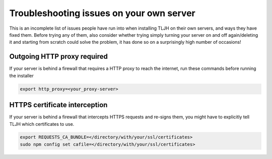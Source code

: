.. _troubleshooting/providers/custom:

=========================================
Troubleshooting issues on your own server
=========================================

This is an incomplete list of issues people have run into
when installing TLJH on their own servers, and ways they
have fixed them.
Before trying any of them, also consider whether trying simply turning
your server on and off again/deleting it and starting from scratch could
solve the problem, it has done so on a surprisingly high number of
occasions!

Outgoing HTTP proxy required
============================
If your server is behind a firewall that requires a HTTP proxy to reach
the internet, run these commands before running the installer

.. code-block:: bash

    export http_proxy=<your_proxy-server>

HTTPS certificate interception
==============================

If your server is behind a firewall that intercepts HTTPS requests
and re-signs them, you might have to explicitly tell TLJH which
certificates to use.

.. code::

    export REQUESTS_CA_BUNDLE=</directory/with/your/ssl/certificates>
    sudo npm config set cafile=</directory/with/your/ssl/certificates>
